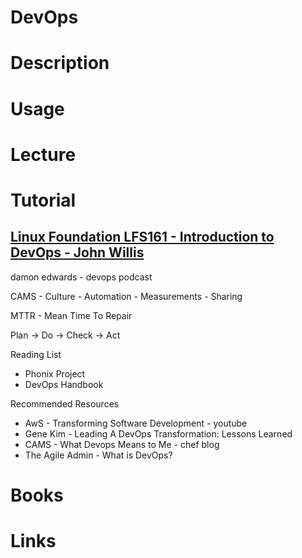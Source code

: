 #+TAGS:


* DevOps
* Description
* Usage
* Lecture
* Tutorial
** [[https://courses.edx.org/courses/course-v1:LinuxFoundationX+LFS161x+2T2016/courseware/4e04e367dbaf4eff8562ae8f3e5b8e75/49e349c0589e4225b508b436a77d3d3e/][Linux Foundation LFS161 - Introduction to DevOps - John Willis]]
damon edwards - devops podcast

CAMS - Culture - Automation - Measurements - Sharing

MTTR - Mean Time To Repair

Plan -> Do -> Check -> Act

Reading List
- Phonix Project
- DevOps Handbook
  
Recommended Resources
- AwS - Transforming Software Development - youtube
- Gene Kim - Leading A DevOps Transformation: Lessons Learned
- CAMS - What Devops Means to Me - chef blog
- The Agile Admin - What is DevOps?




* Books
* Links
